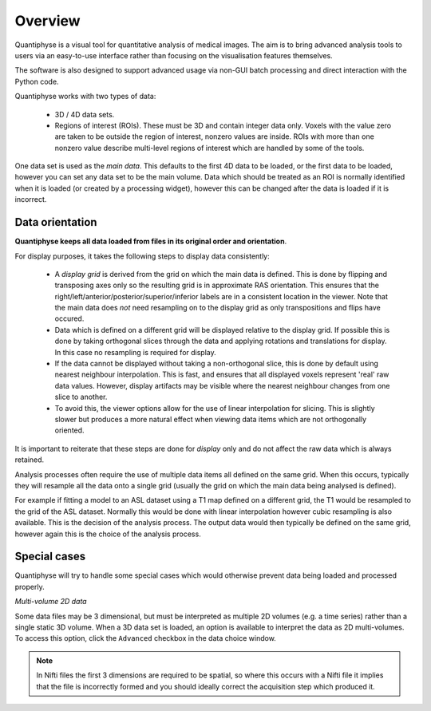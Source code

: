 Overview
========

.. image:: screenshots/overview_ex1.png
   :align: right
   :scale: 50%

Quantiphyse is a visual tool for quantitative analysis of medical images. The aim is to bring
advanced analysis tools to users via an easy-to-use interface rather than focusing on the 
visualisation features themselves. 

The software is also designed to support advanced usage via
non-GUI batch processing and direct interaction with the Python code.

Quantiphyse works with two types of data:

 - 3D / 4D data sets. 
 
 - Regions of interest (ROIs). These must be 3D and contain integer data only. Voxels with the value 
   zero are taken to be outside the region of interest, nonzero values are inside. ROIs with more 
   than one nonzero value describe multi-level regions of interest which
   are handled by some of the tools.

One data set is used as the *main data*. This defaults to the first 4D data to be loaded, or the first 
data to be loaded, however you can set any data set to be the main volume. Data which should be
treated as an ROI is normally identified when it is loaded (or created by a processing widget),
however this can be changed after the data is loaded if it is incorrect.

.. image:: screenshots/overview_orient.png
   :align: left
   :scale: 50%

Data orientation
----------------

**Quantiphyse keeps all data loaded from files in its original order and orientation**. 

For display purposes, it takes the following steps to display data consistently:

 - A *display grid* is derived from the grid on which the main data is defined. This is done by flipping and transposing
   axes only so the resulting grid is in approximate RAS orientation. This ensures that the
   right/left/anterior/posterior/superior/inferior labels are in a consistent location in the viewer. Note that the 
   main data does *not* need resampling on to the display grid as only transpositions and flips have occured.
   
 - Data which is defined on a different grid will be displayed relative to the display grid. If possible this is done
   by taking orthogonal slices through the data and applying rotations and translations for display. In this case
   no resampling is required for display.
   
 - If the data cannot be displayed without taking a non-orthogonal slice, this is done by default using nearest
   neighbour interpolation. This is fast, and ensures that all displayed voxels represent 'real' raw data values.
   However, display artifacts may be visible where the nearest neighbour changes from one slice to another.
   
 - To avoid this, the viewer options allow for the use of linear interpolation for slicing. This is slightly slower
   but produces a more natural effect when viewing data items which are not orthogonally oriented.
   
It is important to reiterate that these steps are done for *display* only and do not affect the raw data which is 
always retained.

Analysis processes often require the use of multiple data items all defined on the same grid. When this occurs,
typically they will resample all the data onto a single grid (usually the grid on which the main data being
analysed is defined). 

For example if fitting a model to an ASL dataset using a T1 map defined on a different grid, 
the T1 would be resampled to the grid of the ASL dataset. Normally this would be done with linear interpolation 
however cubic resampling is also available. This is the decision of the analysis process. The output data would 
then typically be defined on the same grid, however again this is the choice of the analysis process.

Special cases
-------------

Quantiphyse will try to handle some special cases which would otherwise prevent data being loaded and 
processed properly.

*Multi-volume 2D data*

Some data files may be 3 dimensional, but must be interpreted as multiple 2D volumes (e.g. a time
series) rather than a single static 3D volume. When a 3D data set is loaded, an option is available to 
interpret the data as 2D multi-volumes. To access this option, click the ``Advanced`` checkbox in the
data choice window.

.. note::
    In Nifti files the first 3 dimensions are required to be spatial, so where this occurs with a Nifti
    file it implies that the file is incorrectly formed and you should ideally correct the acquisition step which
    produced it.

